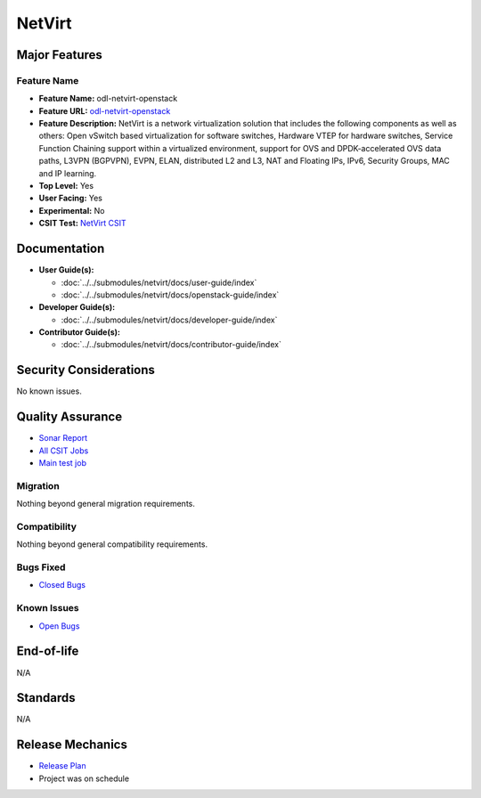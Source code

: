=======
NetVirt
=======

Major Features
==============

Feature Name
------------

* **Feature Name:** odl-netvirt-openstack
* **Feature URL:** `odl-netvirt-openstack <https://git.opendaylight.org/gerrit/gitweb?p=netvirt.git;a=blob;f=vpnservice/features/odl-netvirt-openstack/pom.xml;hb=HEAD>`_
* **Feature Description:**  NetVirt is a network virtualization solution that includes the following components as well
  as others: Open vSwitch based virtualization for software switches, Hardware VTEP for hardware switches,
  Service Function Chaining support within a virtualized environment, support for OVS and DPDK-accelerated
  OVS data paths, L3VPN (BGPVPN), EVPN, ELAN, distributed L2 and L3, NAT and Floating IPs, IPv6, Security Groups,
  MAC and IP learning.
* **Top Level:** Yes
* **User Facing:** Yes
* **Experimental:** No
* **CSIT Test:** `NetVirt CSIT <https://jenkins.opendaylight.org/releng/job/netvirt-csit-1node-openstack-queens-upstream-stateful-oxygen/>`_

Documentation
=============

* **User Guide(s):**

  * :doc:`../../submodules/netvirt/docs/user-guide/index`
  * :doc:`../../submodules/netvirt/docs/openstack-guide/index`

* **Developer Guide(s):**

  * :doc:`../../submodules/netvirt/docs/developer-guide/index`

* **Contributor Guide(s):**

  * :doc:`../../submodules/netvirt/docs/contributor-guide/index`

Security Considerations
=======================

No known issues.

Quality Assurance
=================

* `Sonar Report <https://sonar.opendaylight.org/overview?id=64219>`_
* `All CSIT Jobs <https://jenkins.opendaylight.org/releng/view/netvirt-csit>`_
* `Main test job <https://jenkins.opendaylight.org/releng/job/netvirt-csit-1node-openstack-queens-upstream-stateful-oxygen/>`_

Migration
---------

Nothing beyond general migration requirements.

Compatibility
-------------

Nothing beyond general compatibility requirements.

Bugs Fixed
----------

* `Closed Bugs <https://jira.opendaylight.org/issues/?jql=project%20%3D%20NETVIRT%20AND%20resolution%20%3D%20Done%20AND%20affectedVersion%20%3D%20Oxygen%20>`_

Known Issues
------------

* `Open Bugs <https://jira.opendaylight.org/issues/?jql=project%20%3D%20NETVIRT%20AND%20resolution%20%3D%20Unresolved%20AND%20affectedVersion%20%3D%20Oxygen%20>`_

End-of-life
===========

N/A

Standards
=========

N/A

Release Mechanics
=================

* `Release Plan <https://wiki.opendaylight.org/view/NetVirt:Oxygen:Release_Plan>`_
* Project was on schedule
